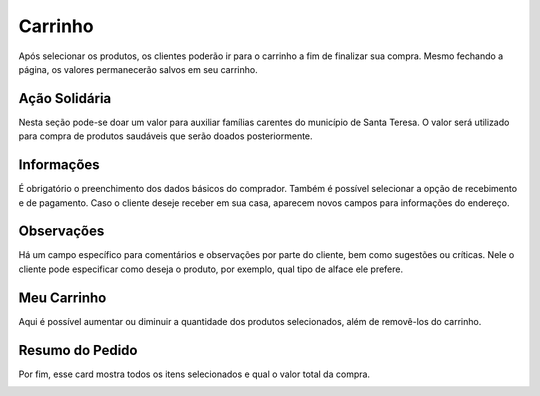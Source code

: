 Carrinho
========

Após selecionar os produtos, os clientes poderão ir para o carrinho a fim de finalizar sua compra. Mesmo fechando a página, os valores permanecerão salvos em seu carrinho.

==============
Ação Solidária
==============

Nesta seção pode-se doar um valor para auxiliar famílias carentes do município de Santa Teresa. O valor será utilizado para compra de produtos saudáveis que serão doados posteriormente.

.. image:: _images/acaosolidaria.png

===========
Informações
===========

É obrigatório o preenchimento dos dados básicos do comprador. Também é possível selecionar a opção de recebimento e de pagamento. Caso o cliente deseje receber em sua casa, aparecem novos campos para informações do endereço.

.. image:: _images/informacoes.png

===========
Observações
===========

Há um campo específico para comentários e observações por parte do cliente, bem como sugestões ou críticas. Nele o cliente pode especificar como deseja o produto, por exemplo, qual tipo de alface ele prefere.

============
Meu Carrinho
============

Aqui é possível aumentar ou diminuir a quantidade dos produtos selecionados, além de removê-los do carrinho.

================
Resumo do Pedido
================

Por fim, esse card mostra todos os itens selecionados e qual o valor total da compra.

.. image:: _images/observacoesresumo.png


